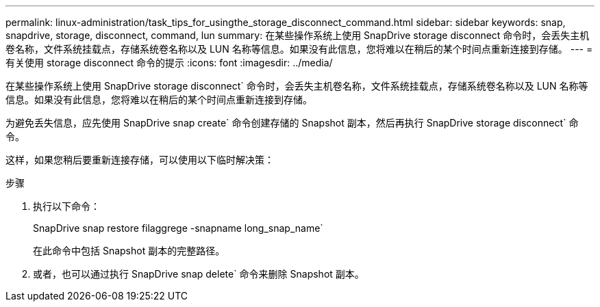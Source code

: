 ---
permalink: linux-administration/task_tips_for_usingthe_storage_disconnect_command.html 
sidebar: sidebar 
keywords: snap, snapdrive, storage, disconnect, command, lun 
summary: 在某些操作系统上使用 SnapDrive storage disconnect 命令时，会丢失主机卷名称，文件系统挂载点，存储系统卷名称以及 LUN 名称等信息。如果没有此信息，您将难以在稍后的某个时间点重新连接到存储。 
---
= 有关使用 storage disconnect 命令的提示
:icons: font
:imagesdir: ../media/


[role="lead"]
在某些操作系统上使用 SnapDrive storage disconnect` 命令时，会丢失主机卷名称，文件系统挂载点，存储系统卷名称以及 LUN 名称等信息。如果没有此信息，您将难以在稍后的某个时间点重新连接到存储。

为避免丢失信息，应先使用 SnapDrive snap create` 命令创建存储的 Snapshot 副本，然后再执行 SnapDrive storage disconnect` 命令。

这样，如果您稍后要重新连接存储，可以使用以下临时解决策：

.步骤
. 执行以下命令：
+
SnapDrive snap restore filaggrege -snapname long_snap_name`

+
在此命令中包括 Snapshot 副本的完整路径。

. 或者，也可以通过执行 SnapDrive snap delete` 命令来删除 Snapshot 副本。

